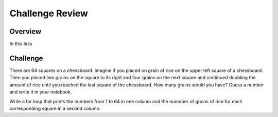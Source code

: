 Challenge Review
=========================

Overview
--------

In this less


Challenge
----------
There are 64 squares on a chessboard. Imagine if you placed on grain of rice on the upper left square of a chessboard. Then you placed two grains on the square to its right and four grains on the next square and continued doubling the amount of rice until you reached the last square of the chessboard. How many grains would you have? Guess a number and write it in your notebook.

Write a for loop that prints the numbers from 1 to 64 in one column and the numnber of grains of rice for each corresponding square in a second column.
